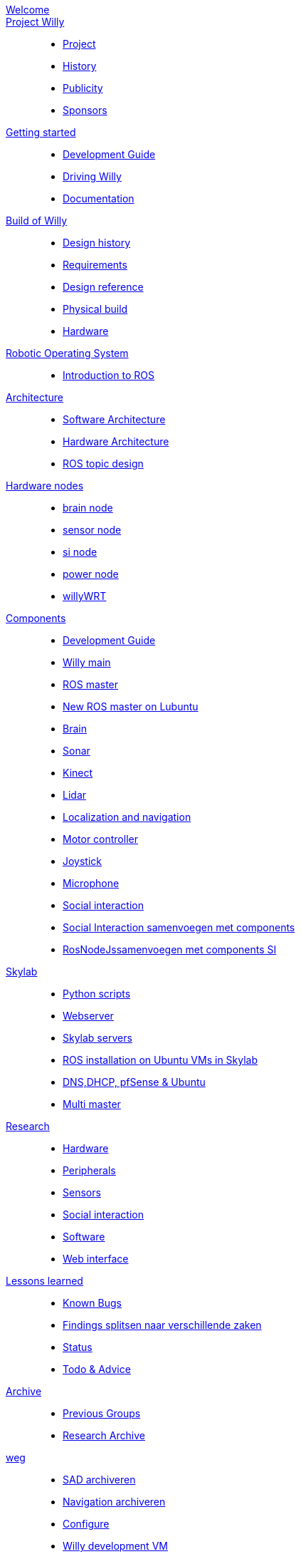:url: https://Windesheim-Willy.github.io/WillyWiki

[#toc.toc2]
link:{url}/welcome.html[Welcome]::
link:{url}/Project/index.html[Project Willy]::
        - link:{url}/Project/Willy.html[Project]
        - link:{url}/Project/History.html[History]
        - link:{url}/Project/Publicity.html[Publicity]
        - link:{url}/Project/Sponsors.html[Sponsors]

link:{url}/WEB/index.html[Getting started]::
        - link:{url}/WEB/Development-guide.html[Development Guide]
        - link:{url}/Startup/Driving-Willy.html[Driving Willy]
        - link:{url}/Config/Wiki.html[Documentation]

link:{url}/Design/index.html[Build of Willy]::
        - link:{url}/Design/Background.html[Design history]
		- link:{url}/Design/Design-guide.html[Requirements]
        - link:{url}/Design/Technical.html[Design reference]
        - link:{url}/Design/Realisation.html[Physical build]
        - link:{url}/Technical/Hardware.html[Hardware]

link:{url}/ROS/index.html[Robotic Operating System]::
        - link:{url}/ROS/Introduction.html[Introduction to ROS]

link:{url}/Architecture/index.html[Architecture]::
        - link:{url}/Architecture/Software.html[Software Architecture]
        - link:{url}/Architecture/Hardware.html[Hardware Architecture]	
        - link:{url}/Architecture/rostopics.html[ROS topic design]	

link:{url}/Hardwarenodes/index.html[Hardware nodes]::
        - link:{url}/ROS/Nodes_and_topics.html[brain node]
        - link:{url}/ROS/Nodes_and_topics.html[sensor node]
        - link:{url}/ROS/Nodes_and_topics.html[si node]
        - link:{url}/ROS/Nodes_and_topics.html[power node]
        - link:{url}/ROS/Nodes_and_topics.html[willyWRT]

link:{url}/Components/index.html[Components]::
        - link:{url}/Components/Development-guide.html[Development Guide]
        - link:{url}/Components/willy.html[Willy main]
        - link:{url}/Components/ROS-master.html[ROS master]
        - link:{url}/Components/ROS_master_lubuntu.html[New ROS master on Lubuntu]
        - link:{url}/Components/brain.html[Brain]
        - link:{url}/Components/sonar.html[Sonar]
        - link:{url}/Components/kinect.html[Kinect]
        - link:{url}/Components/lidar.html[Lidar]
        - link:{url}/Components/Localization_and_navigation.html[Localization and navigation]
        - link:{url}/Components/motor_controller.html[Motor controller]
        - link:{url}/Components/joystick.html[Joystick]
        - link:{url}/Components/microphone.html[Microphone]
        - link:{url}/Components/social_interaction.html[Social interaction]
        - link:{url}/WEB/Interaction.html[Social Interaction samenvoegen met components]
        - link:{url}/WEB/Rosnodejs.html[RosNodeJssamenvoegen met components SI]

link:{url}/Skylab/index.html[Skylab]::
        - link:{url}/Skylab/Python_scripts.html[Python scripts]
        - link:{url}/Skylab/Webserver.html[Webserver]
		- link:{url}/Skylab/Skylab_servers.html[Skylab servers]
		- link:{url}/Skylab/ROS_install_on_Ubuntu_VMs.html[ROS installation on Ubuntu VMs in Skylab]
		- link:{url}/Skylab/DNS_DHCP_pfSense_Ubuntu.html[DNS,DHCP, pfSense & Ubuntu]
		- link:{url}/ROS/Multi_master.html[Multi master]

link:{url}/Research/index.html[Research]::
		- link:{url}/Research/Hardware.html[Hardware]
		- link:{url}/Research/Peripherals.html[Peripherals]
		- link:{url}/Research/Sensors.html[Sensors]
        - link:{url}/Research/Social-interaction.html[Social interaction]
		- link:{url}/Research/Software.html[Software]
        - link:{url}/Research/Web-interface.html[Web interface]

link:{url}/Technical/index.html[Lessons learned]::
        - link:{url}/Technical/Bugs.html[Known Bugs]
        - link:{url}/Technical/Findings.html[Findings splitsen naar verschillende zaken]
		- link:{url}/Status/Status.html[Status]
        - link:{url}/Status/Todo.html[Todo & Advice]

link:{url}/Archive/index.html[Archive]::
		- link:{url}/Archive/previousgroups.html[Previous Groups]
		- link:{url}/Archive/Archiveresearch.html[Research Archive]
		
 link:{url}/Config/index.html[weg]:: 
        - link:{url}/WEB/SAD.html[SAD archiveren]
        - link:{url}/ROS/Navigation.html[Navigation archiveren]
        - link:{url}/Config/configure.html[Configure ]
        - link:{url}/Config/vm.html[Willy development VM]
        - link:{url}/Config/GIT.html[GIT Setup]
        - link:{url}/Config/Ubuntu.html[Ubuntu]
        - link:{url}/Config/Remote.html[Remote]
	    - link:{url}/Startup/Remote.html[Remote weg]
        - link:{url}/Startup/Willy-Web.html[Willy Web weg]
        - link:{url}/Technical/Development-guide.html[Development Guide]
        - link:{url}/Technical/Parameters.html[Parameters]
        - link:{url}/Technical/Software.html[Software]
